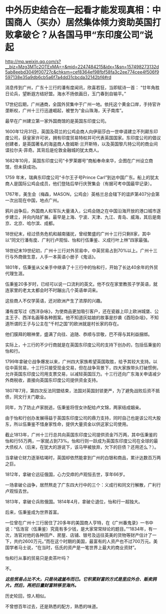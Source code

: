 * 中外历史结合在一起看才能发现真相：中国商人（买办）居然集体倾力资助英国打败拿破仑？从各国马甲“东印度公司”说起

http://mp.weixin.qq.com/s?__biz=Mzg3MTc2OTExMA==&mid=2247484215&idx=1&sn=157498273132d5ab8eebd3049f00727c&chksm=cef8364ef98fbf58fa3c2ee774cee4f506f9597138e35a9db6cb5a6f7a4dd31cbcda32142bf4#rd


消息传到广州，广东十三行的潘有度闻讯，欣喜若狂，当即赋诗一首：
“廿年角胜日论兵，望断遐方结好盟。海水不扬依画日，玉门春到自输平。”

17世纪后期，广州通商，全国外贸集中于广州一地。依托这个黄金口岸，手持官许垄断权，广州十三行迅速崛起，被誉为“金山珠海，天子南库”。

[[./img/86-0.jpeg]]

最早在广州建立第一家外国商馆的是英国东印度公司。

1600年12月31日，英国及荷兰的公鸡会商人向伊丽莎白一世申请建立不列颠东印度公司，获皇家许可状，拥有印度贸易特权并可代表英国国家。东印度公司的倡议创建者，是英国著名的海盗商人詹姆斯·兰开斯特，以及英国黎凡特公司的商业间谍拉尔夫·菲奇。其背后是伦敦金融城的犹太商人。

1682年10月，英国东印度公司“卡罗莱娜号”商船奉命来华，企图在广州设立商馆，但未获成功。

1759 年末，瑞典东印度公司“卡尔王子号Prince
Carl”到达中国广东。船上的犹太商人是国际公鸡会成员，他们登陆后举行庆贺集会（有据可考中国最早记录）。

1767年，美生会（梅森，MASON，公鸡会）英格兰总会辖下的谊庐第407分会第一次出现在中国，地点广州。

鸦片战争后，外国商人和军队大量涌入，公鸡会随之在中国沿海开放的港口城市逐步建立，并向内陆扩展。最早是上海、宁波、天津、九江、青岛、威海，其后是南京、北京、哈尔滨、成都。

18世纪末，经过债务危机和越南骚扰，曾经繁盛的广州十三行只剩8家，其中以“同文行潘有度、广利行卢观恒、怡和行伍秉鉴、义成行叶上林”四家最强。

[[./img/86-1.jpeg]]

18世纪末19世纪初，广州十三行对外贸易中，中英贸易占到70%以上。广州十三行与外商做生意，人手一本英语小册子《鬼话》。

1801年，伍秉鉴从父亲手中继承了十三行中的怡和行，开始了长达40余年的外贸代理生涯。

[[./img/86-2.jpeg]]

[[./img/86-3.jpeg]]

伍秉鉴20多岁时，已经可以说一口流利的英文。他不仅在家里教孩子学英语，就连家里的老太太都会时不时蹦出几个英语单词来。

这些商人不仅学英语，还对欧洲产生了浓厚的兴趣。

潘有度写过《西洋杂咏》，为使商品更加吸引客户，还在瓷器上印上欧洲城堡、公主王子、西洋名画等各种图案。他不知道灰姑娘的故事是抄袭《酉阳杂俎》，不知道所谓的王子与公主在“千村之国”的欧洲就是村长家的存在。

[[./img/86-4.jpeg]]

他们膜拜的眼神里，盛满了向往、追随、恭顺与崇敬，巴不得与其利益捆绑。

实际上，十三行的不少行商就是在英国东印度公司的支持下创办的，包括伍秉鉴的怡和行。

[[./img/86-5.jpeg]]

1799年拿破仑战争爆发以来，广州四大家族希望英国取胜，给予其较大支持。以往中英贸易，十三行只接受现金交易，但在战争背景下，四大家族带头打破惯例，允许英国东印度公司用支票交易，以减轻英国压力。十三行还向广东海关申请减少外商税收，直接向英国东印度公司提供资金支持。

1807年7月，第四次反法同盟结束，法国对英国封锁更严，为了避免战败后资不抵债，同文行关门歇业。

同年，为了防止卢家脱逃，伍秉鉴将侄女许配给卢文锦，两家结成姻亲。

由于怡和行创办发展得益于英国东印度公司的鼎力支持，同时自己也是该公司大股东，所以伍秉鉴不惜身家性命，提供大量资金以供这家公司使用。

截止1813年，广州十三行总共向英国东印度公司提供资金75万两，其中伍秉鉴的怡和行55万两，一家就占到73%。怡和行则一跃成为英国东印度公司在全球的最大债权人（后来，在犹大的游说下，该马甲被放弃，欠下的巨债？还用还么？）。

当拿破仑财力逐渐枯竭时，英国却依然能拿到广州的白银和商品，累计达数百万两之巨。

1812年，拿破仑远征俄国，心力交瘁的卢观恒去世，享年66岁。

一场拿破仑战争，居然熬走了广东四大行中的三个：义成行和同文行解散，广利行卢观恒去世。

1813年，拿破仑兵败俄国。1814年4月，拿破仑退位，怡和行一超独大。

后来，伍秉鉴成为世界首富。

[[./img/86-6.jpeg]]

[[./img/86-7.jpeg]]

[[./img/86-8.jpeg]]

一位曾在广州十三行居住了20多年的美国商人亨特，在《广州番鬼录》一书中说：“伍浩官（伍秉鉴）究竟有多少钱，是大家常常辩论的题目。”“1834年，有一次，浩官对他的各种田产、房屋、店铺、银号及运往英美的货物等财产估计了一下，共约2600万元。”而在这个时期的美国，最富有的人资产也不过700万元。美国学者马士说，“在当时，伍氏的资产是一笔世界上最大的商业资财”。

[[./img/86-9.jpeg]]

怡和行从事的贸易只是卖茶叶吗？

不。

*/这些贸易占比不大，只是块遮羞布而已。它积累财富的方式是里应外合、贩卖鸦片。然后，再把巨量财富转移至海外。/*

历史轮回，惊人相似。

不曾想百年过去，还是熟悉的配方，熟悉的味道。

